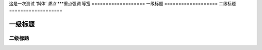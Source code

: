 这是一次测试
‘斜体’
*重点*
***重点强调
``等宽``
===================
一级标题
===================
二级标题
===================

一级标题
^^^^^^^^^^^^^^^^^^^^
二级标题
--------------------
